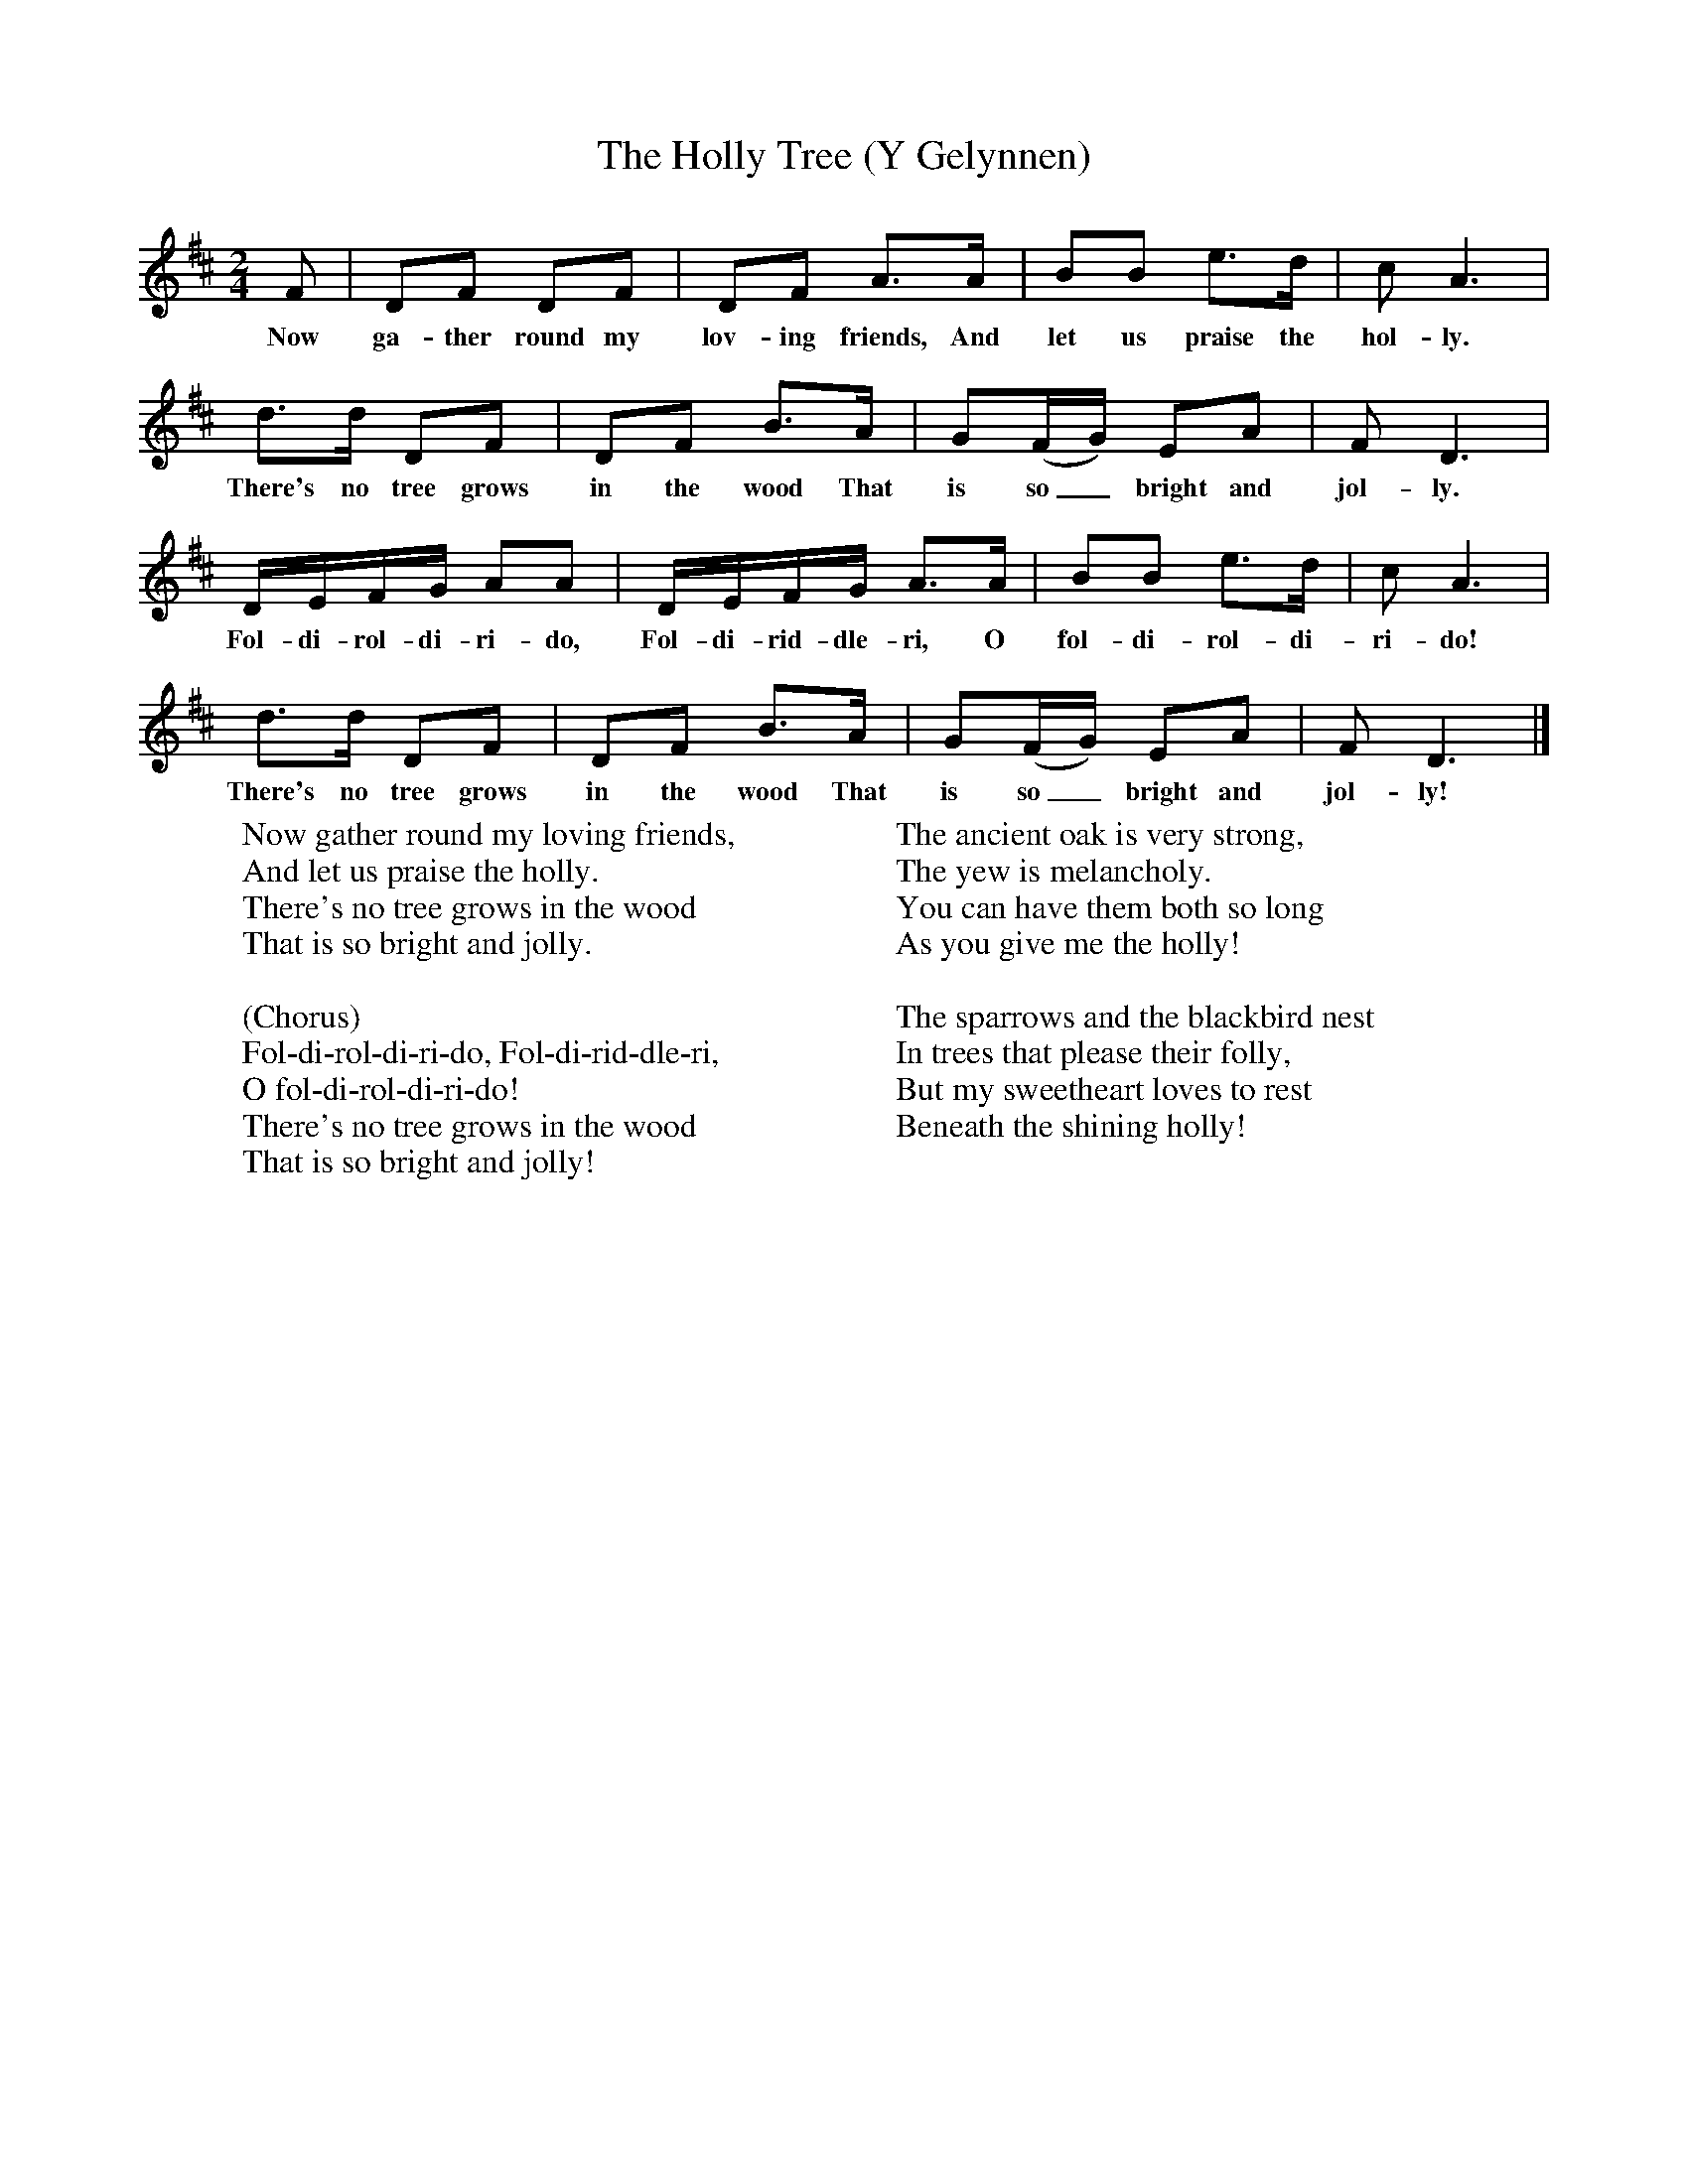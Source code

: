 X:1
T:The Holly Tree (Y Gelynnen)
B:Singing Together, Autumn 1971, BBC Publications
F:http://www.folkinfo.org/songs
M:2/4     %Meter
L:1/16     %
K:D
F2 |D2F2 D2F2 |D2F2 A3A |B2B2 e3d | c2 A6 |
w:Now ga-ther round my lov-ing friends, And let us praise the hol-ly.
d3d D2F2 |D2F2 B3A |G2(FG) E2A2 | F2 D6 |
w:There's no tree grows in the wood That is so_ bright and jol-ly.
DEFG A2A2 |DEFG A3A |B2B2 e3d | c2 A6 |
w:Fol-di-rol-di-ri-do, Fol-di-rid-dle-ri, O fol-di-rol-di-ri-do!
d3d D2F2 |D2F2 B3A |G2(FG) E2A2 | F2 D6 |]
w:There's no tree grows in the wood That is so_ bright and jol-ly!
W:Now gather round my loving friends,
W:And let us praise the holly.
W:There's no tree grows in the wood
W:That is so bright and jolly.
W:
W:(Chorus)
W:Fol-di-rol-di-ri-do, Fol-di-rid-dle-ri,
W:O fol-di-rol-di-ri-do!
W:There's no tree grows in the wood
W:That is so bright and jolly!
W:
W:The ancient oak is very strong,
W:The yew is melancholy.
W:You can have them both so long
W:As you give me the holly!
W:
W:The sparrows and the blackbird nest
W:In trees that please their folly,
W:But my sweetheart loves to rest
W:Beneath the shining holly!
W:
